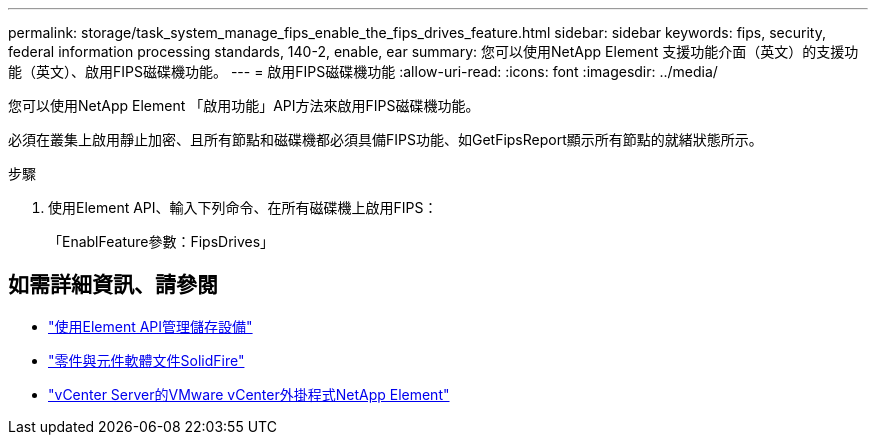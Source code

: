 ---
permalink: storage/task_system_manage_fips_enable_the_fips_drives_feature.html 
sidebar: sidebar 
keywords: fips, security, federal information processing standards, 140-2, enable, ear 
summary: 您可以使用NetApp Element 支援功能介面（英文）的支援功能（英文）、啟用FIPS磁碟機功能。 
---
= 啟用FIPS磁碟機功能
:allow-uri-read: 
:icons: font
:imagesdir: ../media/


[role="lead"]
您可以使用NetApp Element 「啟用功能」API方法來啟用FIPS磁碟機功能。

必須在叢集上啟用靜止加密、且所有節點和磁碟機都必須具備FIPS功能、如GetFipsReport顯示所有節點的就緒狀態所示。

.步驟
. 使用Element API、輸入下列命令、在所有磁碟機上啟用FIPS：
+
「EnablFeature參數：FipsDrives」





== 如需詳細資訊、請參閱

* link:../api/index.html["使用Element API管理儲存設備"]
* https://docs.netapp.com/us-en/element-software/index.html["零件與元件軟體文件SolidFire"]
* https://docs.netapp.com/us-en/vcp/index.html["vCenter Server的VMware vCenter外掛程式NetApp Element"^]

